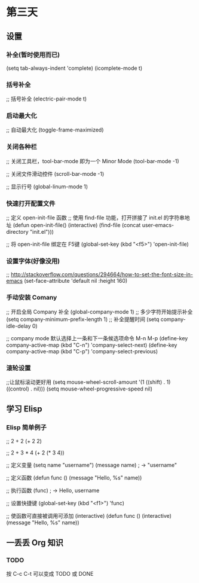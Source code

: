 * 第三天

** 设置

*** 补全(暂时使用而已)

# +BEGIN_SRC emacs-lisp
(setq tab-always-indent 'complete)
(icomplete-mode t)
# +END_SRC

*** 括号补全

# +BEGIN_SRC emacs-lisp
;; 括号补全
(electric-pair-mode t)
# +END_SRC

*** 启动最大化

# +BEGIN_SRC emacs-lisp
;; 自动最大化
(toggle-frame-maximized)
# +END_SRC

*** 关闭各种栏

# +BEGIN_SRC emacs-lisp
;; 关闭工具栏，tool-bar-mode 即为一个 Minor Mode
(tool-bar-mode -1)

;; 关闭文件滑动控件
(scroll-bar-mode -1)

;; 显示行号
(global-linum-mode 1)
# +END_SRC

*** 快速打开配置文件

# +BEGIN_SRC emacs-lisp
;; 定义 open-init-file 函数
;; 使用 find-file 功能，打开拼接了 init.el 的字符串地址
(defun open-init-file()
  (interactive)
  (find-file (concat user-emacs-directory "init.el")))

;; 将 open-init-file 绑定在 F5键  
(global-set-key (kbd "<f5>") 'open-init-file)

*** 设置字体(好像没用)

# +BEGIN_SRC emacs-lisp
;; http://stackoverflow.com/questions/294664/how-to-set-the-font-size-in-emacs
(set-face-attribute 'default nil :height 160)
# +END_SRC

*** 手动安装 Comany

# +BEGIN_SRC emacs-lisp
;; 开启全局 Company 补全
(global-company-mode 1)
;; 多少字符开始提示补全
(setq company-minimum-prefix-length 1)
;; 补全提醒时间
(setq company-idle-delay 0)

;; company mode 默认选择上一条和下一条候选项命令 M-n M-p
(define-key company-active-map (kbd "C-n") 'company-select-next)
(define-key company-active-map (kbd "C-p") 'company-select-previous)
# +END_SRC


*** 滚轮设置

# +BEGIN_SRC emacs-lisp
;;让鼠标滚动更好用
(setq mouse-wheel-scroll-amount '(1 ((shift) . 1) ((control) . nil)))
(setq mouse-wheel-progressive-speed nil)
# +END_SRC

** 学习 Elisp

*** Elisp 简单例子

# +BEGIN_SRC emacs-lisp
;; 2 + 2
(+ 2 2)

;; 2 + 3 * 4
(+ 2 (* 3 4))

;; 定义变量
(setq name "username")
(message name) ; -> "username"

;; 定义函数
(defun func ()
  (message "Hello, %s" name))

;; 执行函数
(func) ; -> Hello, username

;; 设置快捷键
(global-set-key (kbd "<f1>") 'func)

;; 使函数可直接被调用可添加 (interactive)
(defun func ()
  (interactive)
  (message "Hello, %s" name))
# +END_SRC


** 一丢丢 Org 知识

*** TODO

按 C-c C-t 可以变成 TODO 或 DONE

